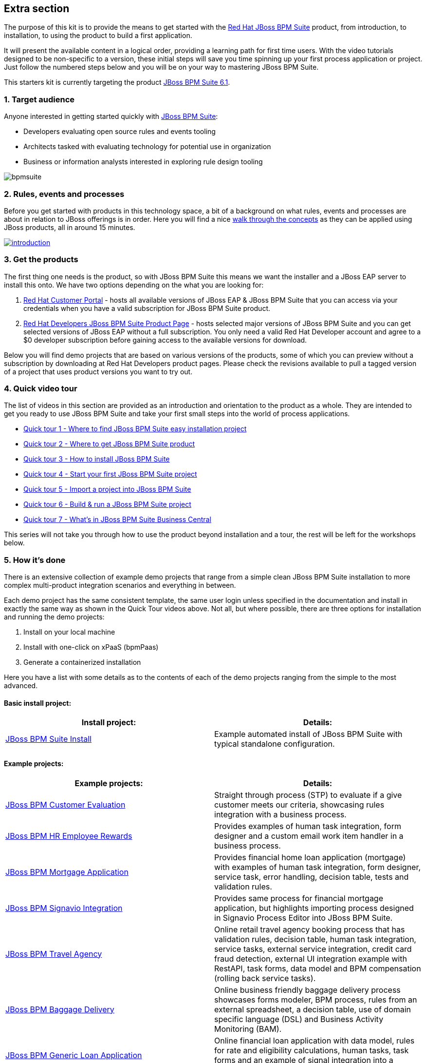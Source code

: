 :awestruct-layout: product-get-started-old
:awestruct-interpolate: true


## Extra section

The purpose of this kit is to provide the means to get started with the http://developers.redhat.com/products/bpmsuite[Red Hat JBoss BPM Suite] product, from introduction, to installation, to using the product to build a first application.

It will present the available content in a logical order, providing a learning path for first time users. With the video tutorials designed to be non-specific to a version, these initial steps will save you time spinning up your first process application or project. Just follow the numbered steps below and you will be on your way to mastering JBoss BPM Suite.

This starters kit is currently targeting the product link:#{site.download_manager_file_base_url}/jboss-bpmsuite-6.1.0.GA-installer.jar[JBoss BPM Suite 6.1].

### 1. Target audience
Anyone interested in getting started quickly with http://developers.redhat.com/products/bpmsuite[JBoss BPM Suite]:

* Developers evaluating open source rules and events tooling
* Architects tasked with evaluating technology for potential use in organization
* Business or information analysts interested in exploring rule design tooling

image::#{cdn(site.base_url + '/images/products/bpmsuite/bpmsuite.png')}[]

### 2. Rules, events and processes
Before you get started with products in this technology space, a bit of a background on what rules, events and processes are about in relation to JBoss offerings is in order. Here you will find a nice http://bpmworkshop-onthe.rhcloud.com/introduction.html[walk through the concepts] as they can be applied using JBoss products, all in around 15 minutes.

image::#{cdn(site.base_url + '/images/products/bpmsuite/introduction.png')}[link="http://bpmworkshop-onthe.rhcloud.com/introduction.html"]

### 3. Get the products
The first thing one needs is the product, so with JBoss BPM Suite this means we want the installer and a JBoss EAP server to install this onto. We have two options depending on the what you are looking for:

1. https://access.redhat.com/jbossnetwork/restricted/listSoftware.html[Red Hat Customer Portal] - hosts all available versions of JBoss EAP & JBoss BPM Suite that you can access via your credentials when you have a valid subscription for JBoss BPM Suite product.
2. http://developers.redhat.com/products/bpmsuite/download[Red Hat Developers JBoss BPM Suite Product Page] - hosts selected major versions of JBoss BPM Suite and you can get selected versions of JBoss EAP without a full subscription. You only need a valid Red Hat Developer account and agree to a $0 developer subscription before gaining access to the available versions for download.

Below you will find demo projects that are based on various versions of the products, some of which you can preview without a subscription by downloading at Red Hat Developers product pages. Please check the revisions available to pull a tagged version of a project that uses product versions you want to try out.

### 4. Quick video tour
The list of videos in this section are provided as an introduction and orientation to the product as a whole. They are intended to get you ready to use JBoss BPM Suite and take your first small steps into the world of process applications.

* https://vimeo.com/ericschabell/bpms-quick-tour-easy-install[Quick tour 1 - Where to find JBoss BPM Suite easy installation project]
* https://vimeo.com/ericschabell/bpms-quick-tour-get-product[Quick tour 2 - Where to get JBoss BPM Suite product]
* https://vimeo.com/ericschabell/bpms-quick-tour-howto-install[Quick tour 3 - How to install JBoss BPM Suite]
* https://vimeo.com/ericschabell/bpms-quick-tour-start-first-project[Quick tour 4 - Start your first JBoss BPM Suite project]
* https://vimeo.com/ericschabell/bpms-quick-tour-howto-import-project[Quick tour 5 - Import a project into JBoss BPM Suite]
* https://vimeo.com/ericschabell/bpms-quick-tour-build-run-project[Quick tour 6 - Build & run a JBoss BPM Suite project]
* https://vimeo.com/ericschabell/bpms-quick-tour-business-central[Quick tour 7 - What's in JBoss BPM Suite Business Central]

This series will not take you through how to use the product beyond installation and a tour, the rest will be left for the workshops below.

### 5. How it's done
There is an extensive collection of example demo projects that range from a simple clean JBoss BPM Suite installation to more complex multi-product integration scenarios and everything in between.

Each demo project has the same consistent template, the same user login unless specified in the documentation and install in exactly the same way as shown in the Quick Tour videos above. Not all, but where possible, there are three options for installation and running the demo projects:

1. Install on your local machine
2. Install with one-click on xPaaS (bpmPaas)
3. Generate a containerized installation

Here you have a list with some details as to the contents of each of the demo projects ranging from the simple to the most advanced.

#### Basic install project:

[cols="2*", options="header"]
|===
|Install project:
|Details:

|https://github.com/jbossdemocentral/bpms-install-demo[JBoss BPM Suite Install]
|Example automated install of JBoss BPM Suite with typical standalone configuration.
|===

#### Example projects:

[cols="2*", options="header"]
|===
|Example projects:
|Details:

|https://github.com/jbossdemocentral/bpms-customer-evaluation-demo[JBoss BPM Customer Evaluation]
|Straight through process (STP) to evaluate if a give customer meets our criteria, showcasing rules integration with a business process.

|https://github.com/jbossdemocentral/bpms-rewards-demo[JBoss BPM HR Employee Rewards]
|Provides examples of human task integration, form designer and a custom email work item handler in a business process.

|https://github.com/jbossdemocentral/bpms-mortgage-demo[JBoss BPM Mortgage Application]
|Provides financial home loan application (mortgage) with examples of human task integration, form designer, service task, error handling, decision table, tests and validation rules.

|https://github.com/jbossdemocentral/bpms-signavio-integration-demo[JBoss BPM Signavio Integration]
|Provides same process for financial mortgage application, but highlights importing process designed in Signavio Process Editor into JBoss BPM Suite.

|https://github.com/jbossdemocentral/bpms-travel-agency-demo[JBoss BPM Travel Agency]
|Online retail travel agency booking process that has validation rules, decision table, human task integration, service tasks, external service integration, credit card fraud detection, external UI integration example with RestAPI, task forms, data model and BPM compensation (rolling back service tasks).

|https://github.com/jbossdemocentral/bpms-baggage-delivery-demo[JBoss BPM Baggage Delivery]
|Online business friendly baggage delivery process showcases forms modeler, BPM process, rules from an external spreadsheet, a decision table, use of domain specific language (DSL) and Business Activity Monitoring (BAM).

|https://github.com/jbossdemocentral/bpms-generic-loan-demo[JBoss BPM Generic Loan Application]
|Online financial loan application with data model, rules for rate and eligibility calculations, human tasks, task forms and an example of signal integration into a business process.

|https://github.com/jbossdemocentral/bpms-ecm-demo[JBoss BPM Document Integration]
|Business process to activate a mobile service based on document management, user must download, sign and upload service agreement that is integrated into a business process. Runs by default with document storage on the filesystem but includes example project that leverages Content Management Integration Standard (CMIS) to connect to any supported Content Management System (CMS).
|===

#### Integration projects:

[cols="2*", options="header"]
|===
|Integration projects:
|Details:

|https://github.com/jbossdemocentral/bpms-fuse-travel-agency-integration-demo[JBoss BPM Travel Agency Microservice Migration]
|JBoss BPM Travel Agency application highlighting original standard web services migrated to JBoss Fuse microservices.

|https://github.com/jbossdemocentral/bpms-signavio-integration-demo[JBoss BPM Suite and Signavio Mortgage Application]
|JBoss BPM mortgage application leverages initial exported business process design from Signavio Process Editor, showcasing seamless integration between the two products.

|https://github.com/jbossdemocentral/bpms-dv-travel-agency-integration-demo[JBoss BPM Travel Agency Data Virtualization]
|JBoss BPM Travel Agency migrated to disparate data sources after acquisition requiring integration through JBoss Data Virtualization. Ties toegether original data model to new data sources with JBDC connections.

|https://github.com/jbossdemocentral/brms-fuse-integration-demo[JBoss BPM & JBoss Fuse Integration]
|Project showcases starting a business process from a Camel route.

|https://github.com/jbossdemocentral/brms-fuse-osgi-examples[JBoss BPM & OSGI]
|Several examples based on JBoss Fuse & JBoss BPM Suite in OSGI.
|===

To explore the full collection of example projects, see https://github.com/jbossdemocentral?utf8=%E2%9C%93&query=bpms-[JBoss Demo Central].

### 6. Get hands on with workshops
The best way to discover a new technology is without a doubt to get hands-on with the product.

We have put together an online http://bpmworkshop-onthe.rhcloud.com/#/5[JBoss BPM Suite workshop], where you are introduced to the product in an overview presentation before embarking on installing and building the project. We have two workshops available for you, one simple and one that is more complex.

image::#{cdn(site.base_url + '/images/products/bpmsuite/bpmsuite-workshop-1.png')}[link="http://bpmworkshop-onthe.rhcloud.com/#/5"]

#### JBoss BPM HR Employee Rewards
In this project you will be building an HR employee rewards process project that includes human tasks, domain specific nodes, and a process, all within the latest JBoss BPM Suite product. Note the versions of the product and supporting technologies are clearly stated at the start of the workshop.

The http://bpmworkshop-onthe.rhcloud.com/lab11.html[Red Hat JBoss BPM Suite - HR Employee Rewards] workshop is laid out with links, video and guided steps you need to build the entire project from scratch:

image::#{cdn(site.base_url + '/images/products/bpmsuite/bpmsuite-workshop-2.png')}[link="http://bpmworkshop-onthe.rhcloud.com/lab11.html"]

#### JBoss BPM Travel Agency
The newest entry in the JBoss BPM Suite workshop series and still a work in progress. This project will have to putting together a fully functional online BPM Travel Agency process project that includes human tasks, domain specific nodes, service integration, BPM compensation (service roll backs) and both a main process but also two sub-processes. Note the versions of the product and supporting technologies are clearly stated at the start of the workshop.

The http://travelagency-bpmsuiteworkshop.rhcloud.com/lab01.html[Red Hat JBoss BPM Suite Travel Agency] workshop is laid out with links, video and guided steps you need to build the entire project from scratch:

image::#{cdn(site.base_url + '/images/products/bpmsuite/bpmsuite-workshop-3.png')}[link="http://travelagency-bpmsuiteworkshop.rhcloud.com/lab01.html"]

#### Workshops in the Cloud
The workshop can be loaded into the Cloud on your very own OpenShift account, just follow the https://github.com/eschabell/openshift-bpmsuite-workshop[project introduction page] instructions:

1. Create an account at http://openshift.redhat.com/
2. Create a PHP application in online admin console for using cli tooling:

`rhc app create bpmworkshop -t php-5.4 --from-code git://github.com/eschabell/openshift-bpmsuite-workshop.git`

That's it, you can now start your workshop at:

`http://bpmworkshop-$your_domain.rhcloud.com`

#### Workshops in a can
Looking for an easy way to promote, present or demonstrate how easy it is to get started with JBoss BPM Suite product?

Look no further as we have pulled together a few workshops so that you can construct an evening, half day or full day session of learning around JBoss BPM Suite. You can setup this workshop and run it at any event as it can be constructed to take from a half to full day to complete. Think of the following possibilities for this workshop:

* local Java User Group (JUG)
* local JBoss User Group (JBug)
* local tech meetup
* work interest group
* after hours meetup at work
* submit it to a conference (yes you can use this!)

The first workshop outlines how to build a human resources employee rewards BPM project that uses all the tooling JBoss BPM Suite offers:

http://www.schabell.org/2015/07/workshop-in-can-setup-jboss-bpmsuite-full-day-workshop.html[`*Workshop in a Can: Setup a JBoss BPM Suite Full Day Workshop*`]

The second workshop takes you through a partially finished JBoss BPM Travel Agency, lets you complete the process project work that needs to be done, then takes you through the integration with JBoss Fuse where you construct a few microservices:

http://www.schabell.org/2015/07/workshop-in-can-setup-jboss-bpm-fuse-half-day-workshop.html[`*Workshop in a Can: Setup a JBoss BPM and Fuse Half Day Workshop*`]

### 7. References
Below you will find links to all the materials, articles, blogs, video channels, demo collections and other content that you might want to bookmark as your JBoss BPM Suite collection.

* link:/products/bpmsuite/index.html[JBoss BPM Suite product page]
* link:/products/bpmsuite/developer-materials/#!projectCode=bpmsuite[Developer materials for JBoss BPM Suite]
* http://www.schabell.org/search/label/Tips%26Tricks[JBoss BPM Suite tips and tricks]
* link:/products/bpmsuite/developer-materials/#!formats=video&projectCode=bpmsuite[JBoss BPM Suite videos]
* link:/products/bpmsuite/overview/#buzz[Catch all the Buzz around JBoss BPM Suite]

We hope this page will help you accelerate your http://developers.redhat.com/products/bpmsuite[JBoss BPM Suite] experience!
